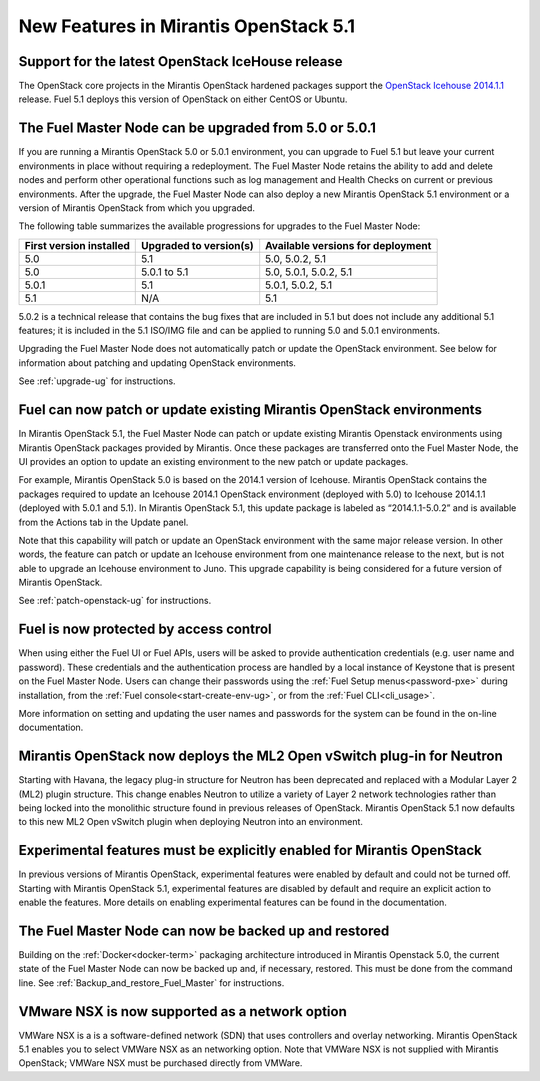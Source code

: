New Features in Mirantis OpenStack 5.1
======================================

Support for the latest OpenStack IceHouse release
-------------------------------------------------

The OpenStack core projects in the Mirantis OpenStack hardened packages
support the
`OpenStack Icehouse 2014.1.1
<https://wiki.openstack.org/wiki/ReleaseNotes/2014.1.1>`_ release.
Fuel 5.1 deploys this version of OpenStack on either CentOS or Ubuntu.

The Fuel Master Node can be upgraded from 5.0 or 5.0.1
------------------------------------------------------
If you are running a Mirantis OpenStack 5.0 or 5.0.1 environment,
you can upgrade to Fuel 5.1
but leave your current environments in place
without requiring a redeployment.
The Fuel Master Node retains the ability to add and delete nodes
and perform other operational functions
such as log management and Health Checks on current or previous environments.
After the upgrade, the Fuel Master Node can also deploy
a new Mirantis OpenStack 5.1 environment
or a version of Mirantis OpenStack from which you upgraded.

The following table summarizes the available progressions
for upgrades to the Fuel Master Node:

+--------------------------+--------------------------+------------------------------------+
| First version installed  | Upgraded to version(s)   | Available versions for deployment  |
+==========================+==========================+====================================+
| 5.0                      | 5.1                      | 5.0, 5.0.2, 5.1                    |
+--------------------------+--------------------------+------------------------------------+
| 5.0                      | 5.0.1 to 5.1             | 5.0, 5.0.1, 5.0.2, 5.1             |
+--------------------------+--------------------------+------------------------------------+
| 5.0.1                    | 5.1                      | 5.0.1, 5.0.2, 5.1                  |
+--------------------------+--------------------------+------------------------------------+
| 5.1                      | N/A                      | 5.1                                |
+--------------------------+--------------------------+------------------------------------+

5.0.2 is a technical release that contains
the bug fixes that are included in 5.1
but does not include any additional 5.1 features;
it is included in the 5.1 ISO/IMG file
and can be applied to running 5.0 and 5.0.1 environments.

Upgrading the Fuel Master Node
does not automatically patch or update the OpenStack environment.
See below for information about patching and updating OpenStack environments.

See :ref:`upgrade-ug` for instructions.


Fuel can now patch or update existing Mirantis OpenStack environments
---------------------------------------------------------------------

In Mirantis OpenStack 5.1, the Fuel Master Node can patch or update
existing Mirantis Openstack environments using Mirantis OpenStack packages
provided by Mirantis.
Once these packages are transferred onto the Fuel Master Node,
the UI provides an option to update an existing environment
to the new patch or update packages.

For example, Mirantis OpenStack 5.0 is based on the 2014.1 version of Icehouse.
Mirantis OpenStack contains the packages required
to update an Icehouse 2014.1 OpenStack environment (deployed with 5.0)
to Icehouse 2014.1.1 (deployed with 5.0.1 and 5.1).
In Mirantis OpenStack 5.1,
this update package is labeled as “2014.1.1-5.0.2”
and is available from the Actions tab in the Update panel.

Note that this capability will patch or update an OpenStack environment
with the same major release version.
In other words, the feature can patch or update an Icehouse environment
from one maintenance release to the next,
but is not able to upgrade an Icehouse environment to Juno.
This upgrade capability is being considered
for a future version of Mirantis OpenStack.

See :ref:`patch-openstack-ug` for instructions.

Fuel is now protected by access control
---------------------------------------

When using either the Fuel UI or Fuel APIs,
users will be asked to provide authentication credentials (e.g. user name and password).
These credentials and the authentication process
are handled by a local instance of Keystone
that is present on the Fuel Master Node.
Users can change their passwords
using the :ref:`Fuel Setup menus<password-pxe>` during installation,
from the :ref:`Fuel console<start-create-env-ug>`,
or from the :ref:`Fuel CLI<cli_usage>`.

More information on setting and updating the user names and passwords
for the system can be found in the on-line documentation.

Mirantis OpenStack now deploys the ML2 Open vSwitch plug-in for Neutron
-----------------------------------------------------------------------
Starting with Havana, the legacy plug-in structure for Neutron
has been deprecated and replaced with a Modular Layer 2 (ML2) plugin structure.
This change enables Neutron to utilize a variety of Layer 2 network technologies
rather than being locked into the monolithic structure
found in previous releases of OpenStack.
Mirantis OpenStack 5.1 now defaults to this new ML2 Open vSwitch plugin
when deploying Neutron into an environment.

Experimental features must be explicitly enabled for Mirantis OpenStack
-----------------------------------------------------------------------

In previous versions of Mirantis OpenStack,
experimental features were enabled by default and could not be turned off.
Starting with Mirantis OpenStack 5.1,
experimental features are disabled by default
and require an explicit action to enable the features.
More details on enabling experimental features can be found in the documentation.

The Fuel Master Node can now be backed up and restored
------------------------------------------------------
Building on the :ref:`Docker<docker-term>` packaging architecture
introduced in Mirantis Openstack 5.0,
the current state of the Fuel Master Node
can now be backed up and, if necessary, restored.
This must be done from the command line.
See :ref:`Backup_and_restore_Fuel_Master` for instructions.

VMware NSX is now supported as a network option
-----------------------------------------------
VMWare NSX is a is a software-defined network (SDN)
that uses controllers and overlay networking.
Mirantis OpenStack 5.1 enables you to select VMWare NSX as an networking option.
Note that VMWare NSX is not supplied with Mirantis OpenStack;
VMWare NSX must be purchased directly from VMWare.

